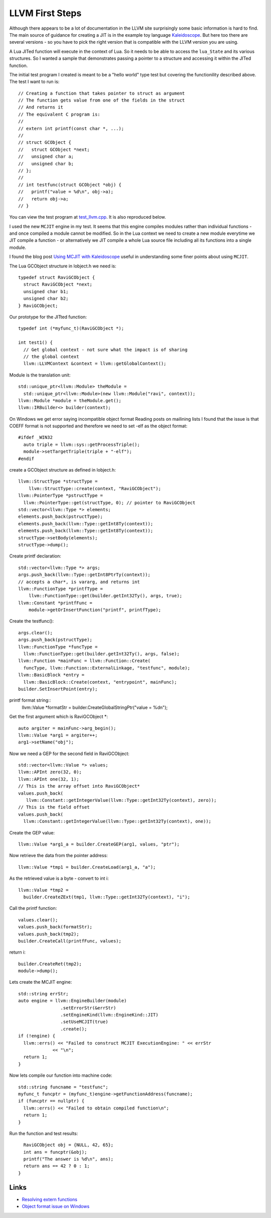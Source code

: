 LLVM First Steps
================

Although there appears to be a lot of documentation in the LLVM site surprisingly some basic information is hard to find.
The main source of guidance for creating a JIT is in the example toy language 
`Kaleidoscope <https://github.com/llvm-mirror/llvm/blob/master/examples/Kaleidoscope/MCJIT/complete/toy.cpp>`_. But here too
there are several versions - so you have to pick the right version that is compatible with the LLVM version you
are using.

A Lua JITed function will execute in the context of Lua. So it needs to be able to access the ``lua_State`` and its various 
structures. So I wanted a sample that demonstrates passing a pointer to a structure and accessing it within the JITed 
function. 

The initial test program I created is meant to be a "hello world" type test but covering the functionility described above.
The test I want to run is::

  // Creating a function that takes pointer to struct as argument
  // The function gets value from one of the fields in the struct
  // And returns it
  // The equivalent C program is:
  //
  // extern int printf(const char *, ...);
  //
  // struct GCObject {
  //   struct GCObject *next;
  //   unsigned char a;
  //   unsigned char b;
  // };
  //
  // int testfunc(struct GCObject *obj) {
  //   printf("value = %d\n", obj->a);
  //   return obj->a;
  // }

You can view the test program at `test_llvm.cpp <https://github.com/dibyendumajumdar/ravi/blob/master/tests/test_llvm.cpp>`_. 
It is also reproduced below.

I used the new ``MCJIT`` engine in my test. It seems that this engine compiles modules rather than individual
functions - and once compiled a module cannot be modified. So in the Lua context we need to create a new module
everytime we JIT compile a function - or alternatively we JIT compile a whole Lua source file including all its 
functions into a single module. 

I found the blog post `Using MCJIT with Kaleidoscope 
<http://blog.llvm.org/2013/07/using-mcjit-with-kaleidoscope-tutorial.html>`_ useful in understanding some 
finer points about using ``MCJIT``. 

The Lua GCObject structure in lobject.h we need is::

  typedef struct RaviGCObject {
    struct RaviGCObject *next;
    unsigned char b1;
    unsigned char b2;
  } RaviGCObject;

Our prototype for the JITted function::

  typedef int (*myfunc_t)(RaviGCObject *);

  int test1() {
    // Get global context - not sure what the impact is of sharing
    // the global context
    llvm::LLVMContext &context = llvm::getGlobalContext();

Module is the translation unit::

    std::unique_ptr<llvm::Module> theModule =
      std::unique_ptr<llvm::Module>(new llvm::Module("ravi", context));
    llvm::Module *module = theModule.get();
    llvm::IRBuilder<> builder(context);

On Windows we get error saying incompatible object format
Reading posts on mailining lists I found that the issue is that COEFF
format is not supported and therefore we need to set -elf as the object
format::

  #ifdef _WIN32
    auto triple = llvm::sys::getProcessTriple();
    module->setTargetTriple(triple + "-elf");
  #endif

create a GCObject structure as defined in lobject.h::

    llvm::StructType *structType =
        llvm::StructType::create(context, "RaviGCObject");
    llvm::PointerType *pstructType =
      llvm::PointerType::get(structType, 0); // pointer to RaviGCObject
    std::vector<llvm::Type *> elements;
    elements.push_back(pstructType);
    elements.push_back(llvm::Type::getInt8Ty(context));
    elements.push_back(llvm::Type::getInt8Ty(context));
    structType->setBody(elements);
    structType->dump();

Create printf declaration::

    std::vector<llvm::Type *> args;
    args.push_back(llvm::Type::getInt8PtrTy(context));
    // accepts a char*, is vararg, and returns int
    llvm::FunctionType *printfType =
        llvm::FunctionType::get(builder.getInt32Ty(), args, true);
    llvm::Constant *printfFunc =
        module->getOrInsertFunction("printf", printfType);

Create the testfunc()::

    args.clear();
    args.push_back(pstructType);
    llvm::FunctionType *funcType =
      llvm::FunctionType::get(builder.getInt32Ty(), args, false);
    llvm::Function *mainFunc = llvm::Function::Create(
      funcType, llvm::Function::ExternalLinkage, "testfunc", module);
    llvm::BasicBlock *entry =
      llvm::BasicBlock::Create(context, "entrypoint", mainFunc);
    builder.SetInsertPoint(entry);

printf format string::
    llvm::Value *formatStr = builder.CreateGlobalStringPtr("value = %d\n");

Get the first argument which is RaviGCObject *::

    auto argiter = mainFunc->arg_begin();
    llvm::Value *arg1 = argiter++;
    arg1->setName("obj");

Now we need a GEP for the second field in RaviGCObject::

    std::vector<llvm::Value *> values;
    llvm::APInt zero(32, 0);
    llvm::APInt one(32, 1);
    // This is the array offset into RaviGCObject*
    values.push_back(
       llvm::Constant::getIntegerValue(llvm::Type::getInt32Ty(context), zero));
    // This is the field offset
    values.push_back(
      llvm::Constant::getIntegerValue(llvm::Type::getInt32Ty(context), one));

Create the GEP value::

    llvm::Value *arg1_a = builder.CreateGEP(arg1, values, "ptr");

Now retrieve the data from the pointer address::

    llvm::Value *tmp1 = builder.CreateLoad(arg1_a, "a");

As the retrieved value is a byte - convert to int i::

    llvm::Value *tmp2 =
      builder.CreateZExt(tmp1, llvm::Type::getInt32Ty(context), "i");

Call the printf function::

    values.clear();
    values.push_back(formatStr);
    values.push_back(tmp2);
    builder.CreateCall(printfFunc, values);

return i::

    builder.CreateRet(tmp2);
    module->dump();

Lets create the MCJIT engine::

    std::string errStr;
    auto engine = llvm::EngineBuilder(module)
                    .setErrorStr(&errStr)
                    .setEngineKind(llvm::EngineKind::JIT)
                    .setUseMCJIT(true)
                    .create();
    if (!engine) {
      llvm::errs() << "Failed to construct MCJIT ExecutionEngine: " << errStr
                 << "\n";
      return 1;
    }

Now lets compile our function into machine code::

    std::string funcname = "testfunc";
    myfunc_t funcptr = (myfunc_t)engine->getFunctionAddress(funcname);
    if (funcptr == nullptr) {
      llvm::errs() << "Failed to obtain compiled function\n";
      return 1;
    }

Run the function and test results::

    RaviGCObject obj = {NULL, 42, 65};
    int ans = funcptr(&obj);
    printf("The answer is %d\n", ans);
    return ans == 42 ? 0 : 1;
  }


Links
-----
* `Resolving extern functions <http://lists.cs.uiuc.edu/pipermail/llvmdev/2009-July/023559.html>`_
* `Object format issue on Windows <http://lists.cs.uiuc.edu/pipermail/llvmdev/2013-December/068407.html>`_
